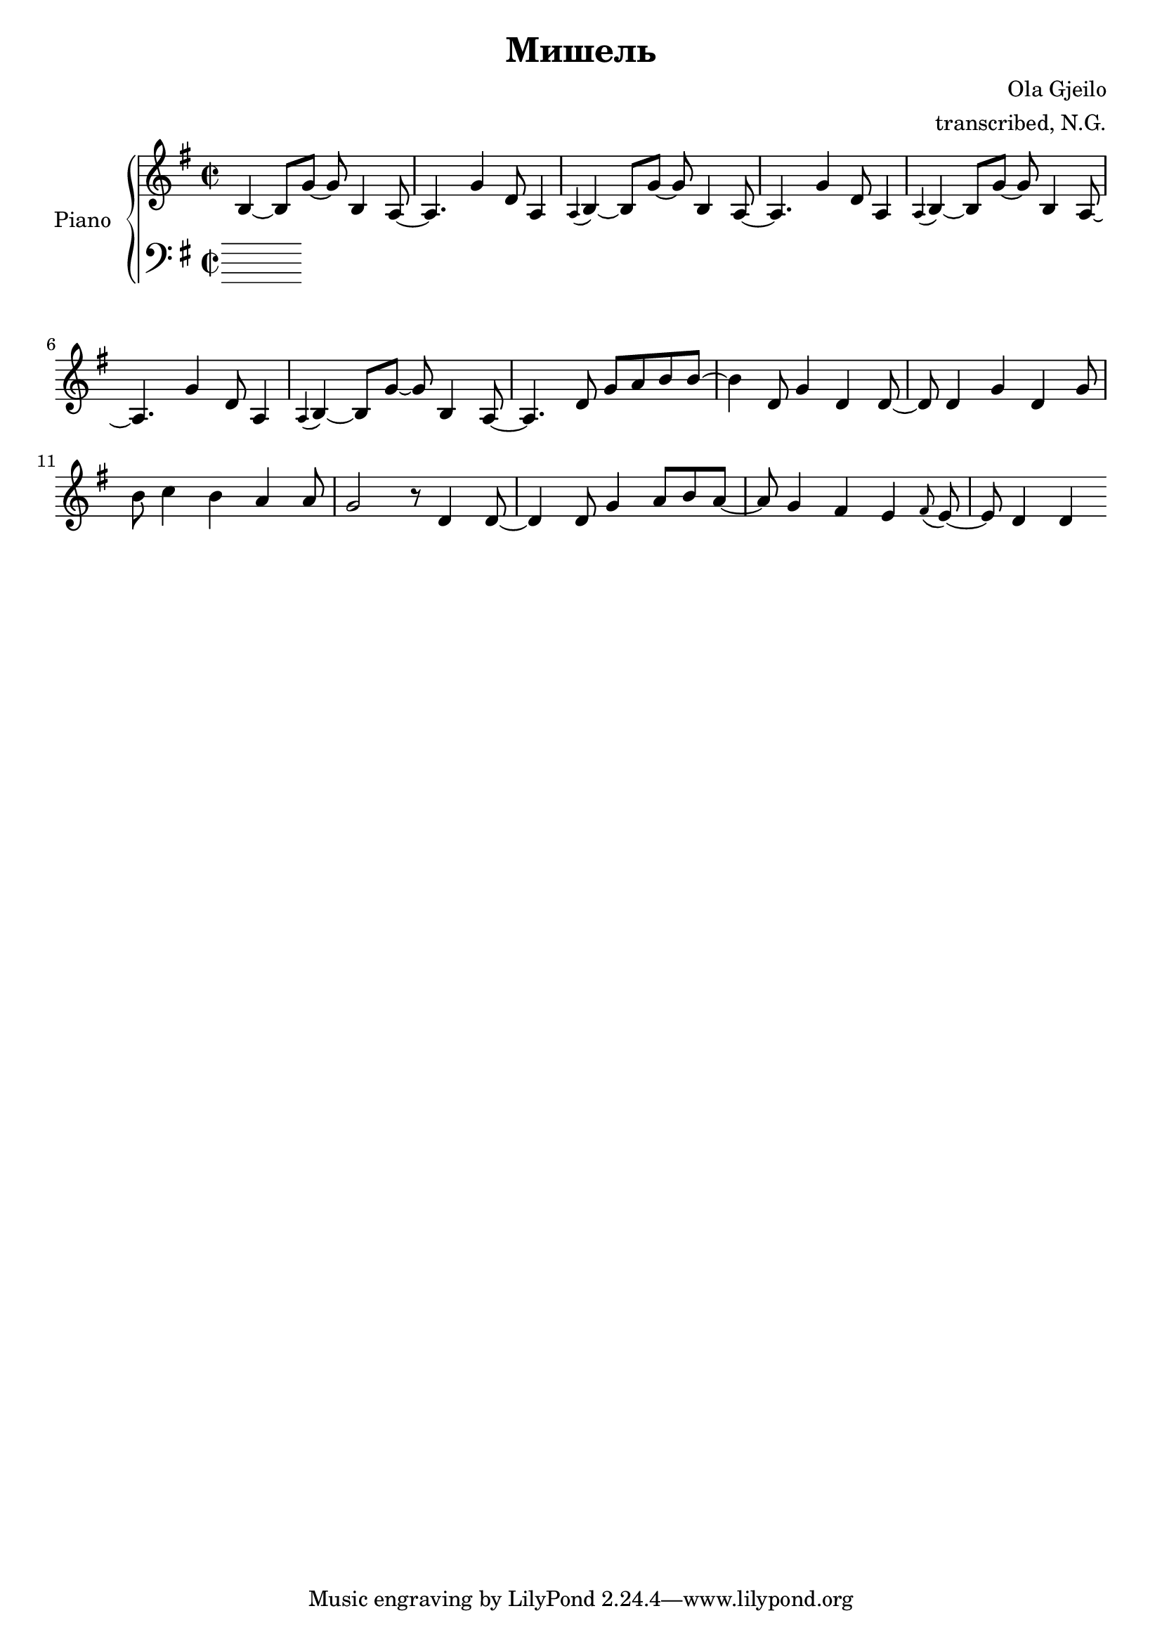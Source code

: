 \version "2.19.84"

\header {
  title = "Мишель"
  composer = "Ola Gjeilo"
  arranger = "transcribed, N.G."
}

global = {
  \key g \major
  \time 2/2
}

right = \relative c'' {
  \global
  b,4~ b8 g'8~ g8 b,4 a2 g'4 d8 a4 |
  \appoggiatura a b4~ b8 g'8~ g8 b,4 a2 g'4 d8 a4 |
  \appoggiatura a b4~ b8 g'8~ g8 b,4 a2 g'4 d8 a4 |
  \appoggiatura a b4~ b8 g'8~ g8 b,4 a2 d8 g8 a8 b8 b8~ |
  
  b4 d,8 g4 d4 d4 d4 g4 d4 
  g8 b8 c4 b4 a4 a8 g2 r8 d4 
  d4. d8 g4 a8 b8 a4 g fis e \appoggiatura fis e d d 

}

leftOne = \relative c' {
  \global
%  g2 g1*3/2
  
}

leftTwo = \relative c' {
  \global
  % Music follows here.
  
}

\score {
  \new PianoStaff \with {
    instrumentName = "Piano"
  } <<
    \new Staff = "right" \with {
      midiInstrument = "acoustic grand"
    } \right
    \new Staff = "left" \with {
      midiInstrument = "acoustic grand"
    } { \clef bass << \leftOne \\ \leftTwo >> }
  >>
  \layout { 
    \context { 
      \Voice \remove "Note_heads_engraver"
      \consists "Completion_heads_engraver" 
    }
  }		
  \midi {
    \tempo 4=100
  }
}
